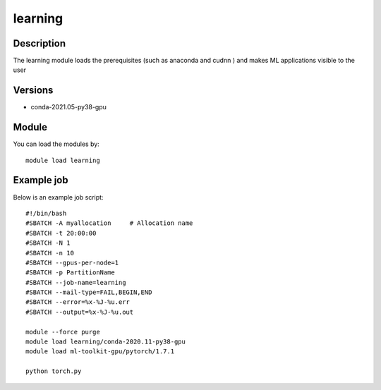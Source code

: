 .. _backbone-label:

learning
==============================

Description
~~~~~~~~
The learning module loads the prerequisites (such as anaconda and cudnn ) and makes ML applications visible to the user

Versions
~~~~~~~~
- conda-2021.05-py38-gpu

Module
~~~~~~~~
You can load the modules by::

    module load learning


Example job
~~~~~~~~~~~
Below is an example job script::

    #!/bin/bash
    #SBATCH -A myallocation     # Allocation name 
    #SBATCH -t 20:00:00
    #SBATCH -N 1
    #SBATCH -n 10
    #SBATCH --gpus-per-node=1 
    #SBATCH -p PartitionName 
    #SBATCH --job-name=learning
    #SBATCH --mail-type=FAIL,BEGIN,END
    #SBATCH --error=%x-%J-%u.err
    #SBATCH --output=%x-%J-%u.out

    module --force purge
    module load learning/conda-2020.11-py38-gpu
    module load ml-toolkit-gpu/pytorch/1.7.1

    python torch.py

